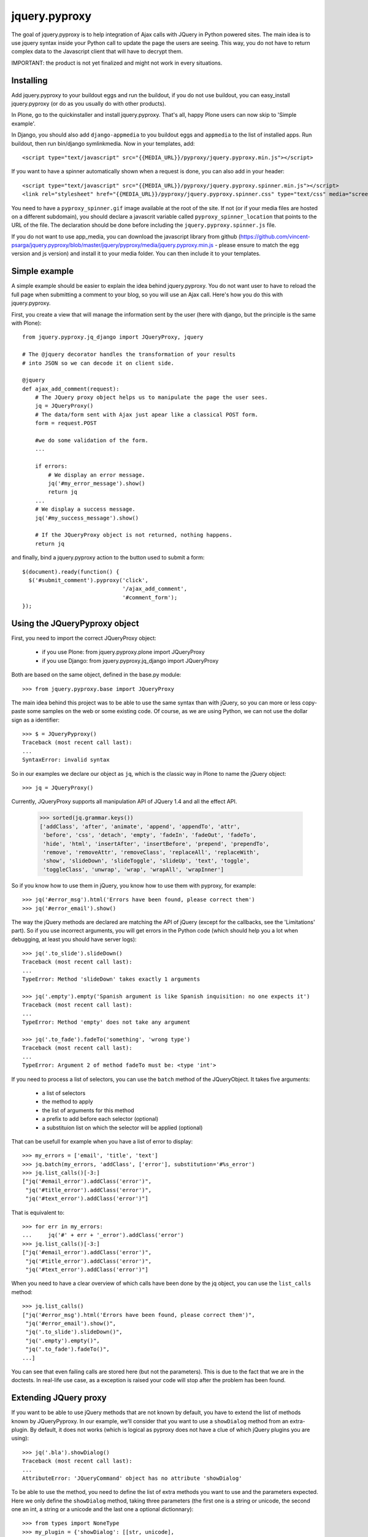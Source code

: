 jquery.pyproxy
==============

The goal of jquery.pyproxy is to help integration of Ajax calls with JQuery
in Python powered sites.
The main idea is to use jquery syntax inside your Python call to
update the page the users are seeing. This way, you do not have to
return complex data to the Javascript client that will have to decrypt
them.

IMPORTANT: the product is not yet finalized and might not work in
every situations.

Installing
----------

Add jquery.pyproxy to your buildout eggs and run the buildout, if you
do not use buildout, you can easy_install jquery.pyproxy (or do as you
usually do with other products).

In Plone, go to the quickinstaller and install jquery.pyproxy. That's
all, happy Plone users can now skip to 'Simple example'.

In Django, you should also add ``django-appmedia`` to you buildout eggs
and ``appmedia`` to the list of installed apps. Run buildout, then run
bin/django symlinkmedia.
Now in your templates, add::

  <script type="text/javascript" src="{{MEDIA_URL}}/pyproxy/jquery.pyproxy.min.js"></script>

If you want to have a spinner automatically shown when a request is
done, you can also add in your header::

  <script type="text/javascript" src="{{MEDIA_URL}}/pyproxy/jquery.pyproxy.spinner.min.js"></script>
  <link rel="stylesheet" href="{{MEDIA_URL}}/pyproxy/jquery.pyproxy.spinner.css" type="text/css" media="screen">

You need to have a ``pyproxy_spinner.gif`` image available at the root of
the site. If not (or if your media files are hosted on a different
subdomain), you should declare a javascrit variable called
``pyproxy_spinner_location`` that points to the URL of the file. The
declaration should be done before including the
``jquery.pyproxy.spinner.js`` file.

If you do not want to use app_media, you can download the javascript
library from github
(https://github.com/vincent-psarga/jquery.pyproxy/blob/master/jquery/pyproxy/media/jquery.pyproxy.min.js
- please ensure to match the egg version and js version) and install
it to your media folder. You can then include it to your 
templates.


Simple example
--------------

A simple example should be easier to explain the idea behind
jquery.pyproxy. You do not want user to have to reload the full page
when submitting a comment to your blog, so you will use an Ajax call.
Here's how you do this with jquery.pyproxy.

First, you create a view that will manage the information sent by the user
(here with django, but the principle is the same with Plone)::

  from jquery.pyproxy.jq_django import JQueryProxy, jquery

  # The @jquery decorator handles the transformation of your results
  # into JSON so we can decode it on client side.

  @jquery
  def ajax_add_comment(request):
      # The JQuery proxy object helps us to manipulate the page the user sees.
      jq = JQueryProxy()
      # The data/form sent with Ajax just apear like a classical POST form.
      form = request.POST

      #we do some validation of the form.
      ...

      if errors:
          # We display an error message.
          jq('#my_error_message').show()
          return jq
      ...
      # We display a success message.
      jq('#my_success_message').show()

      # If the JQueryProxy object is not returned, nothing happens.
      return jq

and finally, bind a jquery.pyproxy action to the button
used to submit a form::

  $(document).ready(function() {
    $('#submit_comment').pyproxy('click',
                                 '/ajax_add_comment',
                                 '#comment_form');
  });


Using the JQueryPyproxy object
------------------------------

First, you need to import the correct JQueryProxy object:

 - if you use Plone: from jquery.pyproxy.plone import JQueryProxy

 - if you use Django: from jquery.pyproxy.jq_django import JQueryProxy

Both are based on the same object, defined in the base.py module::

      >>> from jquery.pyproxy.base import JQueryProxy

The main idea behind this project was to be able to use the same
syntax than with jQuery, so you can more or less copy-paste some
samples on the web or some existing code.
Of course, as we are using Python, we can not use the dollar sign as a
identifier::

      >>> $ = JQueryPyproxy()
      Traceback (most recent call last):
      ...
      SyntaxError: invalid syntax

So in our examples we declare our object as ``jq``, which is the classic
way in Plone to name the jQuery object::

      >>> jq = JQueryProxy()

Currently, JQueryProxy supports all manipulation API of JQuery 1.4 and all
the effect API.

      >>> sorted(jq.grammar.keys())
      ['addClass', 'after', 'animate', 'append', 'appendTo', 'attr',
       'before', 'css', 'detach', 'empty', 'fadeIn', 'fadeOut', 'fadeTo',
       'hide', 'html', 'insertAfter', 'insertBefore', 'prepend', 'prependTo',
       'remove', 'removeAttr', 'removeClass', 'replaceAll', 'replaceWith',
       'show', 'slideDown', 'slideToggle', 'slideUp', 'text', 'toggle',
       'toggleClass', 'unwrap', 'wrap', 'wrapAll', 'wrapInner']

So if you know how to use them in jQuery, you know how to use them
with pyproxy, for example::

      >>> jq('#error_msg').html('Errors have been found, please correct them')
      >>> jq('#error_email').show()

The way the jQuery methods are declared are matching the API of
jQuery (except for the callbacks, see the 'Limitations' part). So if
you use incorrect arguments, you will get errors in the Python code
(which should help you a lot when debugging, at least you should have
server logs)::

      >>> jq('.to_slide').slideDown()
      Traceback (most recent call last):
      ...
      TypeError: Method 'slideDown' takes exactly 1 arguments

      >>> jq('.empty').empty('Spanish argument is like Spanish inquisition: no one expects it')
      Traceback (most recent call last):
      ...
      TypeError: Method 'empty' does not take any argument

      >>> jq('.to_fade').fadeTo('something', 'wrong type')
      Traceback (most recent call last):
      ...
      TypeError: Argument 2 of method fadeTo must be: <type 'int'>

If you need to process a list of selectors, you can use the ``batch``
method of the JQueryObject. It takes five arguments:

 - a list of selectors
 - the method to apply
 - the list of arguments for this method
 - a prefix to add before each selector (optional)
 - a substituion list on which the selector will be applied (optional)

That can be usefull for example when you have a list of error to display::

      >>> my_errors = ['email', 'title', 'text']
      >>> jq.batch(my_errors, 'addClass', ['error'], substitution='#%s_error')
      >>> jq.list_calls()[-3:]
      ["jq('#email_error').addClass('error')",
       "jq('#title_error').addClass('error')",
       "jq('#text_error').addClass('error')"]

That is equivalent to::

      >>> for err in my_errors:
      ...     jq('#' + err + '_error').addClass('error')
      >>> jq.list_calls()[-3:]
      ["jq('#email_error').addClass('error')",
       "jq('#title_error').addClass('error')",
       "jq('#text_error').addClass('error')"]

When you need to have a clear overview of which calls have been done
by the jq object, you can use the ``list_calls`` method::

      >>> jq.list_calls()
      ["jq('#error_msg').html('Errors have been found, please correct them')",
       "jq('#error_email').show()",
       "jq('.to_slide').slideDown()",
       "jq('.empty').empty()",
       "jq('.to_fade').fadeTo()",
      ...]

You can see that even failing calls are stored here (but not the
parameters).
This is due to the fact that we are in the doctests. In
real-life use case, as a exception is raised your code will stop after
the problem has been found.


Extending JQuery proxy
----------------------

If you want to be able to use jQuery methods that are not known by
default, you have to extend the list of methods known by JQueryPyproxy.
In our example, we'll consider that you want to use a ``showDialog``
method from an extra-plugin.
By default, it does not works (which is logical as pyproxy does not
have a clue of which jQuery plugins you are using)::

      >>> jq('.bla').showDialog()
      Traceback (most recent call last):
      ...
      AttributeError: 'JQueryCommand' object has no attribute 'showDialog'

To be able to use the method, you need to define the list of extra
methods you want to use and the parameters expected.
Here we only define the ``showDialog`` method, taking three parameters
(the first one is a string or unicode, the second one an int, a string
or a unicode and the last one a optional dictionnary)::

      >>> from types import NoneType
      >>> my_plugin = {'showDialog': [[str, unicode],
      ...                             [str, unicode, int],
      ...                             [dict, NoneType]]}

Then, you can use the ``extend_grammar`` method so your methods are recognized::

      >>> jq.extend_grammar(my_plugin)
      >>> 'showDialog' in jq.grammar
      True
      >>> jq.grammar['showDialog']
      [[<type 'str'>, <type 'unicode'>],
       [<type 'str'>, <type 'unicode'>, <type 'int'>],
       [<type 'dict'>, <type 'NoneType'>]]
      >>> jq('#my_dialog').showDialog('some text', 42, dict(opt1 = 2, opt2 = False))

And of course it respects the grammar you defined::
      >>> jq('.bla').showDialog()
      Traceback (most recent call last):
      ...
      TypeError: Method 'showDialog' takes between 2 and 3 arguments

      >>> jq('.bla').showDialog(1, 2, 3)
      Traceback (most recent call last):
      ...
      TypeError: Argument 1 of method showDialog must have one of the following types: [<type 'str'>, <type 'unicode'>]

      >>> jq('.grep').showDialog('blabla', 'fich')

If you need to use custom methods in all your Ajax views, it will be painfull
to extend the grammar every time.
You have some options to solve this.

1) if you use the source code of jquery.pyproxy:
add a file called ``my_plugin.py`` in jquery.pyproxy/jquery/pyproxy/plugins.
In this file, describe your plugin with the dictionnary as explained before.
This dictionnary must be called ``grammar``.

2) you do not use the source, just the egg.
Create a new Python class, subclassing JQueryProxy. Declare a
``base_grammar`` property in this object that describes your grammar::

      >>> class MyJQueryProxy(JQueryProxy):
      ...     base_grammar = {'showDialog': [[str, unicode],
      ...                                    [str, unicode, int],
      ...                                    [dict, NoneType]]}
      >>> my_jq = MyJQueryProxy()
      >>> my_jq('.bla').showDialog('a', 2)

and in your views, use this class instead of the JQueryProxy class.

3) integrate your grammar in the next release.
In any case, do not hesitate to submit the grammars you defined so it can
be integrated in the next release of jquery.pyproxy.


Limitations
-----------

There is currently three (at least) major limitations.

First, you can not do chained calls, like this::

      >>> jq = JQueryProxy()
      >>> jq('.nice_divs').css({'width': '200px'}).fadeIn(10)
      Traceback (most recent call last):
      ...
      AttributeError: 'NoneType' object has no attribute 'fadeIn'

Second, you can not store your selector, like this::

      >>> jq = JQueryProxy()
      >>> divs = jq('.nice_divs')
      >>> divs.css({'width': '200px'})
      >>> divs.fadeIn(10)

It seems to work fine, but if we have a close looks to what has been
stored by the jq object, we can see that only the last call was
saved and the call to 'css({width': '200px'})' will never be executed::

      >>> jq.list_calls()
      ["jq('.nice_divs').fadeIn(10)"]

The proper way to write this code is::

      >>> jq = JQueryProxy()
      >>> jq('.nice_divs').css({'width': '200px'})
      >>> jq('.nice_divs').fadeIn(10)

Now if we look at what has ben stored by the object, we see all wanted
calls::

      >>> jq.list_calls()
      ["jq('.nice_divs').css({'width': '200px'})",
       "jq('.nice_divs').fadeIn(10)"]

The third one is that the callback are not handled, so you can not use
something like this::

      >>> jq('.animated').show(10, 'my_callback')
      Traceback (most recent call last):
      ...
      TypeError: Method 'show' takes between 0 and 1 arguments

Even if the jQuery doc tells that the show method can take multiple
arguments (which is true, but not here).

I use Python but not Django or Plone
------------------------------------

You should use Django.

If this solution is not acceptable, you can still update the
@jquery decorator to work with your framework. The only
thing this decorator does is to transform the JQueryProxy object
returned by the function into JSON.
To make the transformation, this code is enough::

      >>> import simplejson as json
      >>> jq_to_json = json.dumps(jq.json_serializable())
      >>> jq_to_json
      '[{"args": [{"width": "200px"}], "call": "css", "selector": ".nice_divs"}, {"args": [10], "call": "fadeIn", "selector": ".nice_divs"}, {"args": [], "call": "show", "selector": ".animated"}]'

Then, the jq_to_json object must be returned according to your
framework system (for example for Plone we just return it, for Django 
we wrap it into a HttpResponse object).

If you ported the @jquery decorator to any framework, please let me
know so it can be integrated in the next release.


Compatibility
-------------

Tested with:

 - jQuery 1.2 and 1.4

 - Python 2.4 and 2.6

 - Firefox

 - Chrome

 - Safari

 - IE
